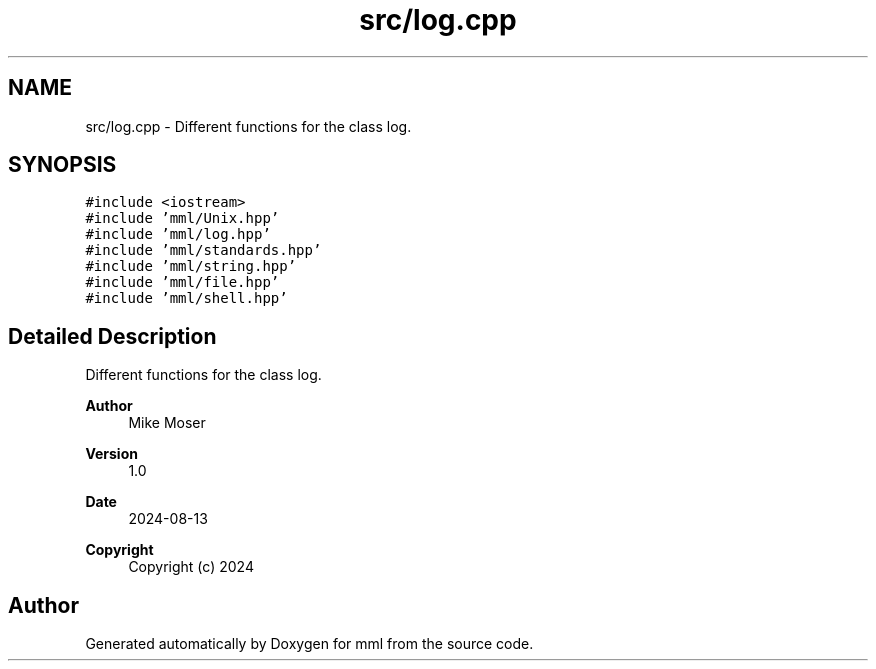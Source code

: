 .TH "src/log.cpp" 3 "Tue Aug 13 2024" "mml" \" -*- nroff -*-
.ad l
.nh
.SH NAME
src/log.cpp \- Different functions for the class log\&.  

.SH SYNOPSIS
.br
.PP
\fC#include <iostream>\fP
.br
\fC#include 'mml/Unix\&.hpp'\fP
.br
\fC#include 'mml/log\&.hpp'\fP
.br
\fC#include 'mml/standards\&.hpp'\fP
.br
\fC#include 'mml/string\&.hpp'\fP
.br
\fC#include 'mml/file\&.hpp'\fP
.br
\fC#include 'mml/shell\&.hpp'\fP
.br

.SH "Detailed Description"
.PP 
Different functions for the class log\&. 


.PP
\fBAuthor\fP
.RS 4
Mike Moser 
.RE
.PP
\fBVersion\fP
.RS 4
1\&.0 
.RE
.PP
\fBDate\fP
.RS 4
2024-08-13
.RE
.PP
\fBCopyright\fP
.RS 4
Copyright (c) 2024 
.RE
.PP

.SH "Author"
.PP 
Generated automatically by Doxygen for mml from the source code\&.
